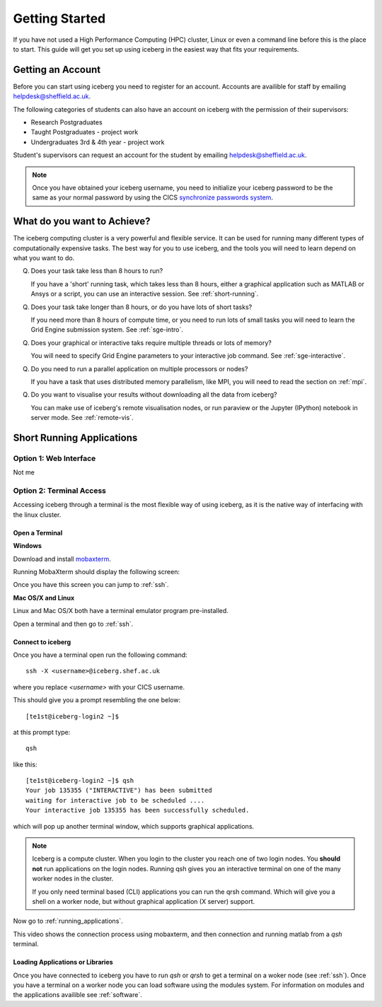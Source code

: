 .. _getting-started:

Getting Started
===============

If you have not used a High Performance Computing (HPC) cluster, Linux or
even a command line before this is the place to start. This guide will get you 
set up using iceberg in the easiest way that fits your requirements.

Getting an Account
##################

Before you can start using iceberg you need to register for an account.
Accounts are availible for staff by emailing `helpdesk@sheffield.ac.uk <helpdesk@sheffield.ac.uk>`_.

The following categories of students can also have an account on iceberg with 
the permission of their supervisors:

* Research Postgraduates
* Taught Postgraduates - project work
* Undergraduates 3rd & 4th year  - project work

Student's supervisors can request an account for the student by emailing
`helpdesk@sheffield.ac.uk <helpdesk@sheffield.ac.uk>`_.

.. note::

    Once you have obtained your iceberg username, you need to initialize your 
    iceberg password to be the same as your normal password by using the CICS
    `synchronize passwords system <https://www.shef.ac.uk/cics/password>`_.

What do you want to Achieve?
############################

The iceberg computing cluster is a very powerful and flexible service. 
It can be used for running many different types of computationally expensive 
tasks. The best way for you to use iceberg, and the tools you will need to learn
depend on what you want to do.




Q) Does your task take less than 8 hours to run?

   If you have a 'short' running task, which takes less than 8 hours, either 
   a graphical application such as MATLAB or Ansys or a script, you can 
   use an interactive session. See :ref:`short-running`.

Q) Does your task take longer than 8 hours, or do you have lots of short tasks?

   If you need more than 8 hours of compute time, or you need to run lots of 
   small tasks you will need to learn the Grid Engine submission system.
   See :ref:`sge-intro`.

Q) Does your graphical or interactive taks require multiple threads or lots of memory?

   You will need to specify Grid Engine parameters to your interactive job 
   command. See :ref:`sge-interactive`.

Q) Do you need to run a parallel application on multiple processors or nodes?

   If you have a task that uses distributed memory parallelism, like MPI, you
   will need to read the section on :ref:`mpi`.

Q) Do you want to visualise your results without downloading all the data from iceberg?

   You can make use of iceberg's remote visualisation nodes, or run 
   paraview or the Jupyter (IPython) notebook in server mode. See :ref:`remote-vis`.


.. _short-running:

Short Running Applications
##########################


Option 1: Web Interface
```````````````````````

Not me



Option 2: Terminal Access
`````````````````````````

Accessing iceberg through a terminal is the most flexible way of using iceberg,
as it is the native way of interfacing with the linux cluster.


Open a Terminal
---------------

**Windows**


Download and install `mobaxterm <https://mobaxterm.mobatek.net/download-home-edition.html>`_.

Running MobaXterm should display the following screen:

.. image:: /images/mobaxterm-welcome.png
   :width: 50%
   :align: center

Once you have this screen you can jump to :ref:`ssh`.


**Mac OS/X and Linux**

Linux and Mac OS/X both have a terminal emulator program pre-installed.

Open a terminal and then go to :ref:`ssh`.

.. _ssh:

Connect to iceberg
------------------

Once you have a terminal open run the following command::

    ssh -X <username>@iceberg.shef.ac.uk

where you replace `<username>` with your CICS username.

This should give you a prompt resembling the one below::

    [te1st@iceberg-login2 ~]$ 

at this prompt type::

    qsh

like this::

    [te1st@iceberg-login2 ~]$ qsh
    Your job 135355 ("INTERACTIVE") has been submitted
    waiting for interactive job to be scheduled ....
    Your interactive job 135355 has been successfully scheduled.

which will pop up another terminal window, which supports graphical applications.

.. note::

    Iceberg is a compute cluster. When you login to the cluster you reach one 
    of two login nodes. You **should not** run applications on the login nodes.
    Running qsh gives you an interactive terminal on one of the many worker nodes
    in the cluster.

    If you only need terminal based (CLI) applications you can run the qrsh command.
    Which will give you a shell on a worker node, but without graphical application
    (X server) support.


Now go to :ref:`running_applications`.

This video shows the connection process using mobaxterm, and then connection 
and running matlab from a `qsh` terminal.

.. raw:: html

   <video style="margin-left: auto; margin-right:auto; display: block;" width=70% controls>
       <source src="http://rcg.group.shef.ac.uk/tutorial_videos/mobaxterm-login-matlab-demo.webm" type="video/webm" />
       <source src="http://rcg.group.shef.ac.uk/tutorial_videos/mobaxterm-login-matlab-demo.mp4" type="video/mp4" />
   </video>


.. _running-applications:

Loading Applications or Libraries
---------------------------------

Once you have connected to iceberg you have to run `qsh` or `qrsh` to get a 
terminal on a woker node (see :ref:`ssh`).
Once you have a terminal on a worker node you can load software using the modules
system.
For information on modules and the applications availible see :ref:`software`.



